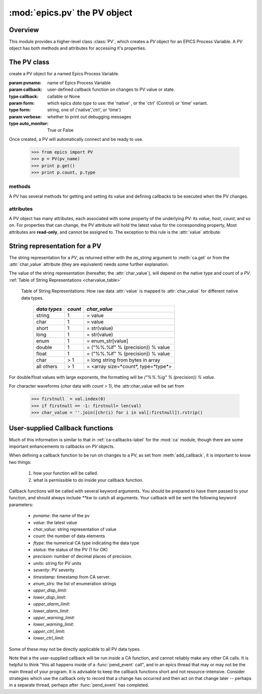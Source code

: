 ==============================
:mod:`epics.pv`  the PV object
==============================

Overview
========

.. module:: pv
   :synopsis: PV objects for Epics Channel Access

This module provides a higher-level class :class:`PV`, which creates a `PV`
object for an EPICS Process Variable.  A `PV` object has both methods and
attributes for accessing it's properties.


The PV class
============

.. class:: PV(pvname[, callback=None[, form='native'[, auto_monitor=True[, verbose=False]]]])

   create a PV object for a named Epics Process Variable.  

   :param pvname: name of Epics Process Variable
   :param callback:  user-defined callback function on changes to PV value or state.
   :type callback: callable or None
   :param form:  which epics *data type* to use:  the 'native' , or the 'ctrl' (Control) or 'time' variant.  
   :type form: string, one of ('native','ctrl', or 'time')
   :param verbose:  whether to print out debugging messages
   :type auto_monitor: True or False
   
Once created, a PV will automatically connect and be ready to use.

      >>> from epics import PV
      >>> p = PV(pv_name)      
      >>> print p.get()   
      >>> print p.count, p.type

methods
~~~~~~~~

A `PV` has several methods for getting and setting its value and defining
callbacks to be executed when the PV changes.

.. method:: get([, as_string=False])

   get and return the current value of the PV

   :param as_string:  whether to return the string representation of the  value.  
   :type as_string:  True/False

   see :ref:`pv-as-string-label` for details on how the string representation
   is determined.

.. method:: put(value[, wait=False[, timeout=30.0[, callback=None[, callback_data=None]]]])

   set the PV value, optionally waiting to return until processing has
   completed. 

   :param value:  value to set PV 
   :param wait:  whether to wait for processing to complete (or time-out) before returning.
   :type  wait:  True/False
   :param timeout:  maximum time to wait for processing to complete before returning anyway. 
   :type  timeout:  double
   :param callback: user-supplied function to run when processing has completed. 
   :type callback: None or callable
   :param callback_data: extra data to pass on to a user-supplied callback function. 

.. method:: get_ctrlvars()

   returns a dictionary of the **control values** for the PV.  This 
   dictionary may have many members, depending on the data type of PV.  See
   the :ref:`Table of Control Attributes <ctrlvars_table>`  for details.


.. method:: poll(ev=1.e-4, io=1.0)

   this simply calls `ca.poll(ev=ev,io=io)` 

   :param ev:  time to pass to :meth:`ca.pend_event`
   :type  ev:  double
   :param io:  time to pass to :meth:`ca.pend_io`
   :type  io:  double

.. method:: connect(timeout=5.0, force=True)
 
   this explicitly connects a PV, and returns whether or not it has
   successfully connected.

   :param timeout:  maximum connection time, passed to :meth:`ca.connect_channel`
   :type  timeout:  double
   :param force:  whether to (try to) force a connect, passed to :meth:`ca.connect_channel`
   :type  force:  True/False
   :rtype:    True/False
   
.. method:: add_callback(callback=None[. **kw])
 
   adds a user-defined callback routine to be run on each change event for
   this PV.  Returns the integer *index*  for the callback.

   :param callback: user-supplied function to run when PV changes.
   :type callback: None or callable
   :param kw: additional keyword/value arguments to pass to each execution of the callback.
   :rtype:  integer

   Note that multiple callbacks can be defined.  When a PV changes, all callbacks will be
   executed in the order of their indices.  

   See also: :attr:`callbacks`  attribute, :ref:`pv-callbacks-label`

.. method:: remove_callback(index=None)

   remove a user-defined callback routine.

   :param index: index of user-supplied function, as returned by  :meth:`add_callback`, and also to key value for this callback in the  :attr:`callbacks` dictionary.
   :type index: None or integer
   :rtype:  integer

   If only one callback is defined an index=``None``, this will clear the
   only defined callback.

   See also: :attr:`callbacks`  attribute, :ref:`pv-callbacks-label`

.. method:: clear_callbacks()

   remove all user-defined callback routine.

.. method:: run_callbacks()

   execute all user-defined callbacks right now, even if the PV has not
   changed.  Useful for debugging!

   See also: :attr:`callbacks`  attribute, :ref:`pv-callbacks-label`


attributes
~~~~~~~~~~

A PV object has many attributes, each associated with some property of the
underlying PV: its *value*, *host*, *count*, and so on.  For properties
that can change, the PV attribute will hold the latest value for the
corresponding property,  Most attributes are **read-only**, and cannot be
assigned to.  The exception to this rule is the :attr:`value` attribute.

.. attribute:: value 

   The current value of the PV.

   **Note**: The :attr:`value` attribute can be assigned to.
   When read, the latest value will be returned, even if that means a
   :meth:`get` needs to be called.

   Assigning to :attr:`value` is equivalent to setting the value with the
   :meth:`put` method.
   
   >>> from epics import PV
   >>> p1 = PV('xxx.VAL')
   >>> print p1.value
   1.00
   >>> p1.value = 2.00
  
.. attribute:: char_value

   The string representation of the string, as described in :meth:`get`.

.. attribute:: status

   The PV status, which will be 1 for a Normal, connected PV.

.. attribute:: type
  
   string describing data type of PV, such as `double`, `float`, `enum`, `string`,
   `int`,  `long`, `char`, or one of the `ctrl` or `time` variants of these, which
   will be named `ctrl_double`, `time_enum`, and so on.  See the 
   :ref:`Table of DBR Types <dbrtype_table>`


.. attribute:: ftype
  
  The integer value (from the underlying C library) indicating the PV data
  type according to :ref:`Table of DBR Types <dbrtype_table>`
    
.. attribute:: host
    
    string of host machine provide this PV.

.. attribute:: count

   number of data elements in a PV.  1 except for waveform PVs

.. attribute:: read_access

   Boolean (True/False) for whether PV is readable

.. attribute:: write_access

   Boolean (True/False) for whether PV is writable

.. attribute:: access

   string describing read/write access.  One of
   'read/write','read-only','write-only', 'no access'.

.. attribute:: severity

   severity value of PV. Usually 0 for PVs that are not in an alarm
   condition.

.. attribute:: timestamp

   Unix (not Epics!!) timestamp of the last seen event for this PV.

.. attribute:: precision

   number of decimal places of precision to use for float and double PVs

.. attribute:: units

   string of engineering units for PV

.. attribute:: enum_strs

   a list of strings for the enumeration states  of this PV (for enum PVs)

.. attribute:: info

   a string paragraph (ie, including newlines) showing much of the
   information about the PV.

.. attribute:: upper_disp_limit

.. attribute:: lower_disp_limit

.. attribute:: upper_alarm_limit

.. attribute:: lower_alarm_limit

.. attribute:: lower_warning_limit

.. attribute:: upper_warning_limit

.. attribute:: upper_ctrl_limit

.. attribute:: lower_ctrl_limit

   These are all the various kinds of limits for a PV.
        
.. attribute:: callbacks

   a dictionary of currently defined callbacks, to be run on changes to the
   PV.  This dictionary has integer keys (generally in increasing order of
   when they were defined) which sets which order for executing the
   callbacks.  The values of this dictionary are tuples of `(callback,
   keyword_arguments)`.

   **Note**: The :attr:`callbacks` attribute can be assigned to.  It is
   recommended to use the methods :meth:`add_callback`,
   :meth:`remove_callback`, and :meth:`clear_callbacks` instead of altering
   this dictionary directly.

..  _pv-as-string-label:

String representation for a PV
================================

The string representation for a `PV`, as returned either with the
*as_string* argument to :meth:`ca.get` or from the :attr:`char_value`
attribute (they are equivalent) needs some further explanation.

The value of the string representation (hereafter, the :attr:`char_value`),
will depend on the native type and count of a `PV`.  
:ref:`Table of String Representations <charvalue_table>` 

.. _charvalue_table: 

   Table of String Representations:  How raw data :attr:`value` is mapped
   to :attr:`char_value` for different native data types.

    =============== ========== ==============================
     *data types*    *count*     *char_value*
    =============== ========== ==============================
     string           1         = value   
     char             1         = value   
     short            1         = str(value) 
     long             1         = str(value)
     enum             1         = enum_str[value]
     double           1         = ("%%.%if" % (precision)) % value
     float            1         = ("%%.%if" % (precision)) % value 
     char             > 1       = long string from bytes in array
     all others       > 1       = <array size=*count*, type=*type*>
    =============== ========== ==============================

For double/float values with large exponents, the formatting will be 
`("%%.%ig" % (precision)) % value`.    

For character waveforms (*char* data with *count* > 1), the
:attr:char_value will be set from

   >>> firstnull  = val.index(0)
   >>> if firstnull == -1: firstnull= len(val)
   >>> char_value = ''.join([chr(i) for i in val[:firstnull]).rstrip()

..  _pv-callbacks-label:

User-supplied Callback functions
================================

Much of this information is similar to that in :ref:`ca-callbacks-label`
for the :mod:`ca` module, though there are some important enhancements to
callbacks on `PV` objects.

When defining a callback function to be run on changes to a PV, as set from
:meth:`add_callback`, it is important to know two things:

    1)  how your function will be called.
    2)  what is permissible to do inside your callback function.

Callback functions will be called with several keyword arguments.  You should be
prepared to have them passed to your function, and should always include
`**kw`  to catch all arguments.  Your callback will be sent the following 
keyword parameters:

    * `pvname`: the name of the pv 
    * `value`: the latest value
    * `char_value`: string representation of value
    * `count`: the number of data elements
    * `ftype`: the numerical CA type indicating the data type
    * `status`: the status of the PV (1 for OK)
    * `precision`: number of decimal places of precision.
    * `units`:  string for PV units
    * `severity`: PV severity
    * `timestamp`: timestamp from CA server.
    * `enum_strs`: the list of enumeration strings
    * `upper_disp_limit`: 
    * `lower_disp_limit`: 
    * `upper_alarm_limit`: 
    * `lower_alarm_limit`: 
    * `upper_warning_limit`: 
    * `lower_warning_limit`: 
    * `upper_ctrl_limit`: 
    * `lower_ctrl_limit`: 

Some of these may not be directly applicable to all PV data types.

Note that a the user-supplied callback will be run *inside* a CA function,
and cannot reliably make any other CA calls.  It is helpful to think "this
all happens inside of a :func:`pend_event` call", and in an epics thread
that may or may not be the main thread of your program.  It is advisable to
keep the callback functions short and not resource-intensive.  Consider
strategies which use the callback only to record that a change has occurred
and then act on that change later -- perhaps in a separate thread, perhaps
after :func:`pend_event` has completed.
